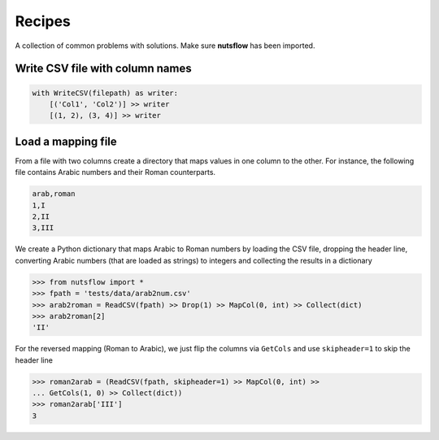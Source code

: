 .. _recipes:

Recipes
=======

A collection of common problems with solutions. Make sure **nutsflow** has been imported.


Write CSV file with column names
--------------------------------

.. code:: Python

  with WriteCSV(filepath) as writer:
      [('Col1', 'Col2')] >> writer
      [(1, 2), (3, 4)] >> writer
      

Load a mapping file
-------------------

From a file with two columns create a directory that maps
values in one column to the other. For instance, the following
file contains Arabic numbers and their Roman counterparts.

.. code::

  arab,roman
  1,I
  2,II
  3,III

We create a Python dictionary that maps Arabic to Roman numbers by
loading the CSV file, dropping the header line, converting Arabic numbers
(that are loaded as strings) to integers and collecting the results in 
a dictionary

>>> from nutsflow import *
>>> fpath = 'tests/data/arab2num.csv'
>>> arab2roman = ReadCSV(fpath) >> Drop(1) >> MapCol(0, int) >> Collect(dict)
>>> arab2roman[2]
'II'


For the reversed mapping (Roman to Arabic), we just flip the columns via ``GetCols``
and use ``skipheader=1`` to skip the header line

>>> roman2arab = (ReadCSV(fpath, skipheader=1) >> MapCol(0, int) >> 
... GetCols(1, 0) >> Collect(dict))
>>> roman2arab['III']
3
